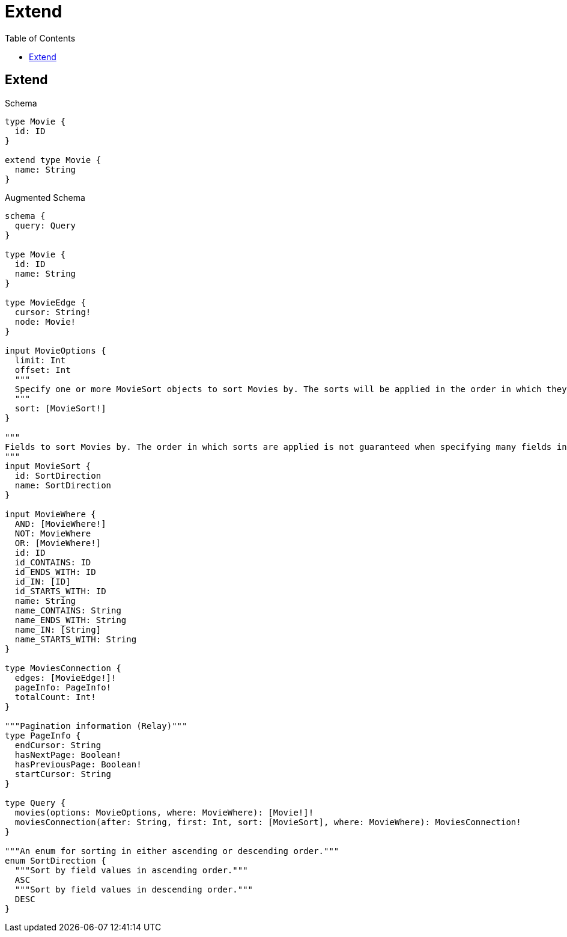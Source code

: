 // This file was generated by the Test-Case extractor of neo4j-graphql
:toc:
:toclevels: 42

= Extend

== Extend

.Schema
[source,graphql,schema=true]
----
type Movie {
  id: ID
}

extend type Movie {
  name: String
}
----

.Augmented Schema
[source,graphql,augmented=true]
----
schema {
  query: Query
}

type Movie {
  id: ID
  name: String
}

type MovieEdge {
  cursor: String!
  node: Movie!
}

input MovieOptions {
  limit: Int
  offset: Int
  """
  Specify one or more MovieSort objects to sort Movies by. The sorts will be applied in the order in which they are arranged in the array.
  """
  sort: [MovieSort!]
}

"""
Fields to sort Movies by. The order in which sorts are applied is not guaranteed when specifying many fields in one MovieSort object.
"""
input MovieSort {
  id: SortDirection
  name: SortDirection
}

input MovieWhere {
  AND: [MovieWhere!]
  NOT: MovieWhere
  OR: [MovieWhere!]
  id: ID
  id_CONTAINS: ID
  id_ENDS_WITH: ID
  id_IN: [ID]
  id_STARTS_WITH: ID
  name: String
  name_CONTAINS: String
  name_ENDS_WITH: String
  name_IN: [String]
  name_STARTS_WITH: String
}

type MoviesConnection {
  edges: [MovieEdge!]!
  pageInfo: PageInfo!
  totalCount: Int!
}

"""Pagination information (Relay)"""
type PageInfo {
  endCursor: String
  hasNextPage: Boolean!
  hasPreviousPage: Boolean!
  startCursor: String
}

type Query {
  movies(options: MovieOptions, where: MovieWhere): [Movie!]!
  moviesConnection(after: String, first: Int, sort: [MovieSort], where: MovieWhere): MoviesConnection!
}

"""An enum for sorting in either ascending or descending order."""
enum SortDirection {
  """Sort by field values in ascending order."""
  ASC
  """Sort by field values in descending order."""
  DESC
}
----
